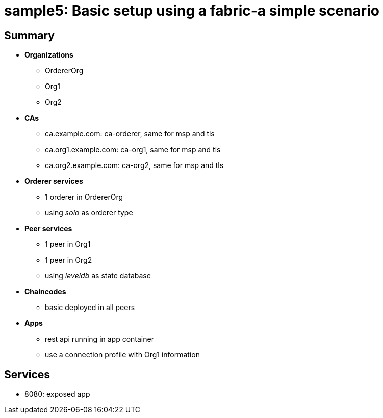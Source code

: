 = sample5: Basic setup using a fabric-a simple scenario

== Summary

* *Organizations*
** OrdererOrg
** Org1
** Org2
* *CAs*
** ca.example.com: ca-orderer, same for msp and tls
** ca.org1.example.com: ca-org1, same for msp and tls
** ca.org2.example.com: ca-org2, same for msp and tls
* *Orderer services*
** 1 orderer in OrdererOrg
** using _solo_ as orderer type
* *Peer services*
** 1 peer in Org1
** 1 peer in Org2
** using _leveldb_ as state database
* *Chaincodes*
** basic deployed in all peers
* *Apps*
** rest api running in app container
** use a connection profile with Org1 information

== Services

* 8080: exposed app

